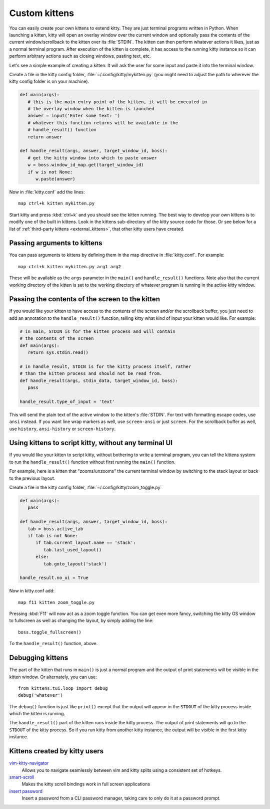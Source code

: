 Custom kittens
=================

You can easily create your own kittens to extend kitty. They are just
terminal programs written in Python. When launching a kitten, kitty will
open an overlay window over the current window and optionally pass the
contents of the current window/scrollback to the kitten over its :file:`STDIN`.
The kitten can then perform whatever actions it likes, just as a normal
terminal program. After execution of the kitten is complete, it has access
to the running kitty instance so it can perform arbitrary actions
such as closing windows, pasting text, etc.

Let's see a simple example of creating a kitten. It will ask the user for some
input and paste it into the terminal window.

Create a file in the kitty config folder, :file:`~/.config/kitty/mykitten.py`
(you might need to adjust the path to wherever the kitty config folder is on
your machine).


.. code-block:: python

   def main(args):
      # this is the main entry point of the kitten, it will be executed in
      # the overlay window when the kitten is launched
      answer = input('Enter some text: ')
      # whatever this function returns will be available in the
      # handle_result() function
      return answer

   def handle_result(args, answer, target_window_id, boss):
      # get the kitty window into which to paste answer
      w = boss.window_id_map.get(target_window_id)
      if w is not None:
         w.paste(answer)


Now in :file:`kitty.conf` add the lines::

   map ctrl+k kitten mykitten.py


Start kitty and press :kbd:`ctrl+k` and you should see the kitten running.
The best way to develop your own kittens is to modify one of the built in
kittens. Look in the kittens sub-directory of the kitty source code for those.
Or see below for a list of :ref:`third-party kittens <external_kittens>`,
that other kitty users have created.


Passing arguments to kittens
------------------------------

You can pass arguments to kittens by defining them in the map directive in
:file:`kitty.conf`. For example::

   map ctrl+k kitten mykitten.py arg1 arg2

These will be available as the ``args`` parameter in the ``main()`` and
``handle_result()`` functions. Note also that the current working directory
of the kitten is set to the working directory of whatever program is
running in the active kitty window.


Passing the contents of the screen to the kitten
---------------------------------------------------

If you would like your kitten to have access to the contents of the screen
and/or the scrollback buffer, you just need to add an annotation to the ``handle_result()``
function, telling kitty what kind of input your kitten would like. For example:

.. code-block:: py

   # in main, STDIN is for the kitten process and will contain
   # the contents of the screen
   def main(args):
      return sys.stdin.read()

   # in handle_result, STDIN is for the kitty process itself, rather
   # than the kitten process and should not be read from.
   def handle_result(args, stdin_data, target_window_id, boss):
      pass

   handle_result.type_of_input = 'text'

This will send the plain text of the active window to the kitten's
:file:`STDIN`. For text with formatting escape codes, use ``ansi``
instead. If you want line wrap markers as well, use ``screen-ansi``
or just ``screen``. For the scrollback buffer as well, use
``history``, ``ansi-history`` or ``screen-history``.


Using kittens to script kitty, without any terminal UI
-----------------------------------------------------------

If you would like your kitten to script kitty, without bothering to write a
terminal program, you can tell the kittens system to run the
``handle_result()`` function without first running the ``main()`` function.

For example, here is a kitten that "zooms/unzooms" the current terminal window
by switching to the stack layout or back to the previous layout.

Create a file in the kitty config folder, :file:`~/.config/kitty/zoom_toggle.py`

.. code-block:: py

   def main(args):
      pass

   def handle_result(args, answer, target_window_id, boss):
      tab = boss.active_tab
      if tab is not None:
         if tab.current_layout.name == 'stack':
            tab.last_used_layout()
         else:
            tab.goto_layout('stack')

   handle_result.no_ui = True


Now in kitty.conf add::

   map f11 kitten zoom_toggle.py

Pressing :kbd:`F11` will now act as a zoom toggle function. You can get even
more fancy, switching the kitty OS window to fullscreen as well as changing the
layout, by simply adding the line::

    boss.toggle_fullscreen()


To the ``handle_result()`` function, above.


Debugging kittens
--------------------

The part of the kitten that runs in ``main()`` is just a normal program and
the output of print statements will be visible in the kitten window. Or
alternately, you can use::

    from kittens.tui.loop import debug
    debug('whatever')

The ``debug()`` function is just like ``print()`` except that the output
will appear in the ``STDOUT`` of the kitty process inside which the kitten is
running.

The ``handle_result()`` part of the kitten runs inside the kitty process.
The output of print statements will go to the ``STDOUT`` of the kitty process.
So if you run kitty from another kitty instance, the output will be visible
in the first kitty instance.

.. _external_kittens:

Kittens created by kitty users
---------------------------------------------

`vim-kitty-navigator <https://github.com/knubie/vim-kitty-navigator>`_
   Allows you to navigate seamlessly between vim and kitty splits using a consistent set of hotkeys.

`smart-scroll <https://github.com/yurikhan/kitty-smart-scroll>`_
   Makes the kitty scroll bindings work in full screen applications

`insert password <https://github.com/kovidgoyal/kitty/issues/1222>`_
   Insert a password from a CLI password manager, taking care to only do it at
   a password prompt.
